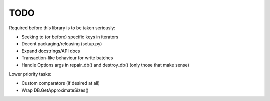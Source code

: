 
TODO
====

Required before this library is to be taken seriously:

* Seeking to (or before) specific keys in iterators
* Decent packaging/releasing (setup.py)
* Expand docstrings/API docs
* Transaction-like behaviour for write batches
* Handle Options args in repair_db() and destroy_db() (only those that make
  sense)

Lower priority tasks:

* Custom comparators (if desired at all)
* Wrap DB.GetApproximateSizes()
